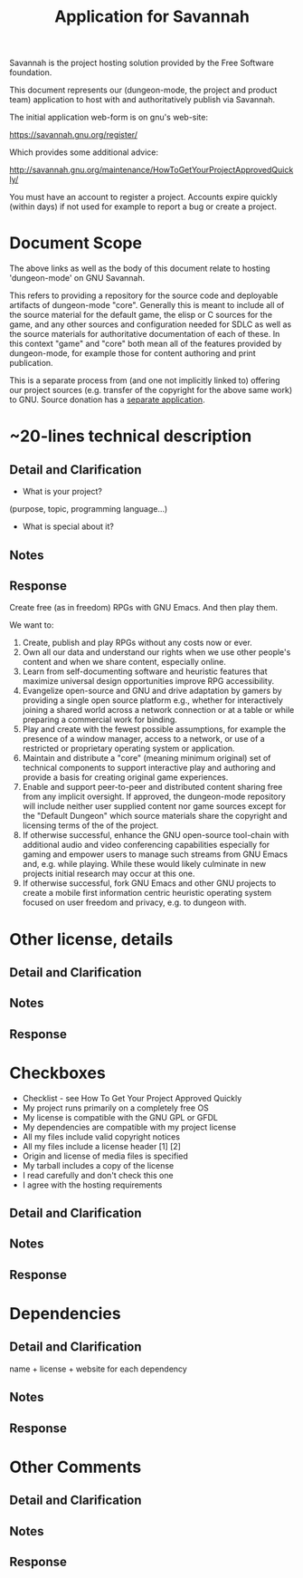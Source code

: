 #+TITLE: Application for Savannah

Savannah is the project hosting solution provided by the Free Software foundation.

This document represents our (dungeon-mode, the project and product
team) application to host with and authoritatively publish via
Savannah.

The initial application web-form is on gnu's web-site:

  https://savannah.gnu.org/register/

Which provides some additional advice:

  http://savannah.gnu.org/maintenance/HowToGetYourProjectApprovedQuickly/

You must have an account to register a project.  Accounts expire
quickly (within days) if not used for example to report a bug or
create a project.

* Document Scope

The above links as well as the body of this document relate to hosting
'dungeon-mode' on GNU Savannah.

This refers to providing a repository for the source code and
deployable artifacts of dungeon-mode "core". Generally this is meant
to include all of the source material for the default game, the elisp
or C sources for the game, and any other sources and configuration
needed for SDLC as well as the source materials for authoritative
documentation of each of these.  In this context "game" and "core"
both mean all of the features provided by dungeon-mode, for example
those for content authoring and print publication.

This is a separate process from (and one not implicitly linked to)
offering our project sources (e.g. transfer of the copyright for the
above same work) to GNU.  Source donation has a [[https://www.gnu.org/help/evaluation.html][separate application]].

* ~20-lines technical description
** Detail and Clarification
 * What is your project?
(purpose, topic, programming language...)
 * What is special about it?
** Notes
** Response

Create free (as in freedom) RPGs with GNU Emacs.  And then play them.

We want to:
  1. Create, publish and play RPGs without any costs now or ever.
  2. Own all our data and understand our rights when we use other
     people's content and when we share content, especially online.
  3. Learn from self-documenting software and heuristic features that
     maximize universal design opportunities improve RPG accessibility.
  4. Evangelize open-source and GNU and drive adaptation by gamers by
     providing a single open source platform e.g., whether for
     interactively joining a shared world across a network connection
     or at a table or while preparing a commercial work for binding.
  5. Play and create with the fewest possible assumptions, for example
     the presence of a window manager, access to a network, or use of
     a restricted or proprietary operating system or application.
  6. Maintain and distribute a "core" (meaning minimum original) set
     of technical components to support interactive play and authoring
     and provide a basis for creating original game experiences.
  7. Enable and support peer-to-peer and distributed content sharing
     free from any implicit oversight.  If approved, the dungeon-mode
     repository will include neither user supplied content nor game
     sources except for the "Default Dungeon" which source materials
     share the copyright and licensing terms of the of the project.
  8. If otherwise successful, enhance the GNU open-source tool-chain
     with additional audio and video conferencing capabilities
     especially for gaming and empower users to manage such streams
     from GNU Emacs and, e.g. while playing.  While these would likely
     culminate in new projects initial research may occur at this one.
  9. If otherwise successful, fork GNU Emacs and other GNU projects to
     create a mobile first information centric heuristic operating
     system focused on user freedom and privacy, e.g. to dungeon with.

* Other license, details
** Detail and Clarification
** Notes
** Response

* Checkboxes
 * Checklist - see How To Get Your Project Approved Quickly
 * My project runs primarily on a completely free OS
 * My license is compatible with the GNU GPL or GFDL
 * My dependencies are compatible with my project license
 * All my files include valid copyright notices
 * All my files include a license header [1] [2]
 * Origin and license of media files is specified
 * My tarball includes a copy of the license
 * I read carefully and don't check this one
 * I agree with the hosting requirements

** Detail and Clarification
** Notes
** Response

* Dependencies
** Detail and Clarification

name + license + website for each dependency

** Notes
** Response

* Other Comments
** Detail and Clarification
** Notes
** Response
